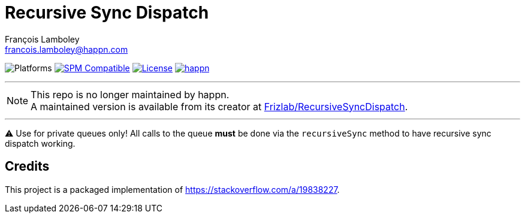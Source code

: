 = Recursive Sync Dispatch
François Lamboley <francois.lamboley@happn.com>

:happn: https://happn.com
:frizlab: https://github.com/Frizlab

image:https://img.shields.io/badge/platform-macOS%20|%20iOS%20|%20tvOS%20|%20watchOS%20|%20Linux-lightgrey.svg?style=flat[Platforms] link:https://swift.org/package-manager/[image:https://img.shields.io/badge/SPM-compatible-E05C43.svg?style=flat[SPM Compatible]] link:License.txt[image:https://img.shields.io/github/license/happn-app/RecursiveSyncDispatch.svg[License]] link:{happn}[image:https://img.shields.io/badge/from-happn-0087B4.svg?style=flat[happn]]

---

NOTE: This repo is no longer maintained by happn. +
A maintained version is available from its creator at https://github.com/Frizlab/RecursiveSyncDispatch[Frizlab/RecursiveSyncDispatch].

---

⚠️ Use for private queues only!
All calls to the queue *must* be done via the `recursiveSync` method to have recursive sync dispatch working.

== Credits
This project is a packaged implementation of https://stackoverflow.com/a/19838227.
